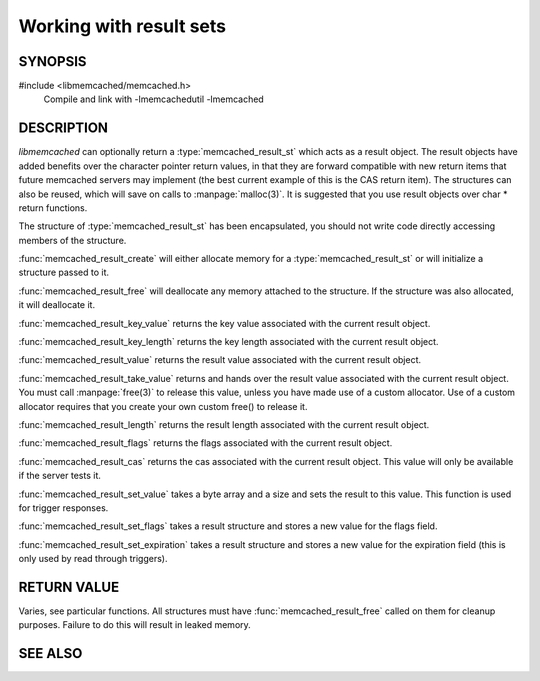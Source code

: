 Working with result sets
========================

SYNOPSIS
--------

#include <libmemcached/memcached.h>
    Compile and link with -lmemcachedutil -lmemcached

.. type:: struct memcached_result_st memcached_result_st

.. function:: memcached_result_st *memcached_result_create (memcached_st *ptr, memcached_result_st *result)

    :param ptr: pointer to initialized `memcached_st` struct
    :param result: pointer to an `memcached_result_st` instance to initialize or
                   nullptr to allocate a new instance
    :returns: pointer to initialized `memcached_result_st` instance

.. function:: void memcached_result_free (memcached_result_st *result)

    :param result: pointer to initialized `memcached_result_st` struct

.. function:: const char * memcached_result_key_value (memcached_result_st *result)

    :param result: pointer to initialized `memcached_result_st` struct
    :returns: the key value associated with the current result object

.. function:: size_t memcached_result_key_length (const memcached_result_st *result)

    :param result: pointer to initialized `memcached_result_st` struct
    :returns: the key length associated with the current result object

.. function:: const char *memcached_result_value (memcached_result_st *result)

    :param result: pointer to initialized `memcached_result_st` struct
    :returns: the result value associated with the current result object

.. function:: char *memcached_result_take_value (memcached_result_st *result)

    :param result: pointer to initialized `memcached_result_st` struct
    :returns: the result value associated with the current result object

.. function:: size_t memcached_result_length (const memcached_result_st *result)

    :param result: pointer to initialized `memcached_result_st` struct
    :returns: the result length associated with the current result object

.. function:: uint32_t memcached_result_flags (const memcached_result_st *result)

    :param result: pointer to initialized `memcached_result_st` struct
    :returns: the flags associated with the current result object

.. function:: uint64_t memcached_result_cas (const memcached_result_st *result)

    :param result: pointer to initialized `memcached_result_st` struct
    :returns: the cas associated with the current result object

.. function:: memcached_return_t memcached_result_set_value (memcached_result_st *result, const char *value, size_t length)

    :param result: pointer to initialized `memcached_result_st` struct
    :param value: byte array to set the value of the current result object to
    :param length: the length of `value` wothout any terminating zero
    :returns: `memcached_return_t` indicating success

.. function:: void memcached_result_set_flags (memcached_result_st *result, uint32_t flags)

    :param result: pointer to initialized `memcached_result_st` struct
    :param flags: a new value for the flags field

.. function:: void memcached_result_set_expiration (memcached_result_st *result, time_t expiration)

    :param result: pointer to initialized `memcached_result_st` struct
    :param expiration: a new value for the expiration field


DESCRIPTION
-----------

`libmemcached` can optionally return a :type:`memcached_result_st` which
acts as a result object. The result objects have added benefits over the 
character pointer return values, in that they are forward compatible with new
return items that future memcached servers may implement (the best current 
example of this is the CAS return item). The structures can also be reused, 
which will save on calls to :manpage:`malloc(3)`. It is suggested that you use
result objects over char \* return functions.

The structure of :type:`memcached_result_st` has been encapsulated, you should
not write code directly accessing members of the structure.

:func:`memcached_result_create` will either allocate memory for a
:type:`memcached_result_st` or will initialize a structure passed to it.

:func:`memcached_result_free` will deallocate any memory attached to the
structure. If the structure was also allocated, it will deallocate it.

:func:`memcached_result_key_value` returns the key value associated with the
current result object.

:func:`memcached_result_key_length` returns the key length associated with
the current result object.

:func:`memcached_result_value` returns the result value associated with the
current result object.

:func:`memcached_result_take_value` returns and hands over the result value
associated with the current result object. You must call :manpage:`free(3)` to
release this value, unless you have made use of a custom allocator. Use of a
custom allocator requires that you create your own custom free() to release it.

:func:`memcached_result_length` returns the result length associated with
the current result object.

:func:`memcached_result_flags` returns the flags associated with the
current result object.

:func:`memcached_result_cas` returns the cas associated with the
current result object. This value will only be available if the server
tests it.

:func:`memcached_result_set_value` takes a byte array and a size and sets
the result to this value. This function is used for trigger responses.

:func:`memcached_result_set_flags` takes a result structure and stores a new
value for the flags field.

:func:`memcached_result_set_expiration` takes a result structure and stores
a new value for the expiration field (this is only used by read through
triggers).


RETURN VALUE
------------

Varies, see particular functions. All structures must have
:func:`memcached_result_free` called on them for cleanup purposes. Failure 
to do this will result in leaked memory.

SEE ALSO
--------

.. only:: man

    :manpage:`memcached(1)`
    :manpage:`libmemcached(3)`
    :manpage:`memcached_strerror(3)`
    :manpage:`memcached_memory_allocators(3)`

.. only:: html

    * :manpage:`memcached(1)`
    * :doc:`../libmemcached`
    * :doc:`memcached_strerror`
    * :doc:`memcached_memory_allocators`
